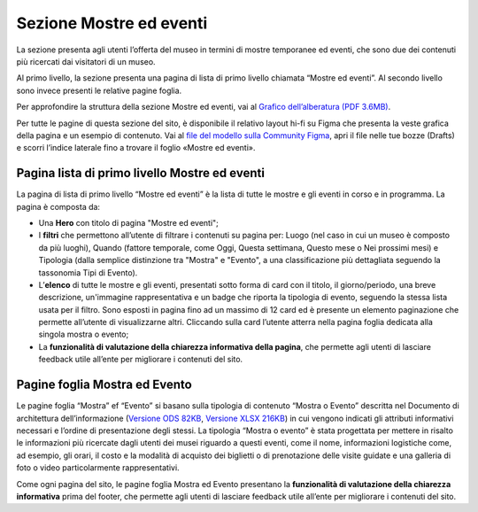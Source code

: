 Sezione Mostre ed eventi
============================
La sezione presenta agli utenti l’offerta del museo in termini di mostre temporanee ed eventi, che sono due dei contenuti più ricercati dai visitatori di un museo. 

Al primo livello, la sezione presenta una pagina di lista di primo livello chiamata “Mostre ed eventi”. Al secondo livello sono invece presenti le relative pagine foglia. 

Per approfondire la struttura della sezione Mostre ed eventi, vai al `Grafico dell’alberatura (PDF 3.6MB) <https://designers.italia.it/files/resources/modelli/musei-civici/Alberatura-ModelloMusei-DesignersItalia.pdf>`_.

Per tutte le pagine di questa sezione del sito, è disponibile il relativo layout hi-fi su Figma che presenta la veste grafica della pagina e un esempio di contenuto. Vai al `file del modello sulla Community Figma <https://www.figma.com/community/file/1362341553612665419/musei-civici-modello-sito>`_, apri il file nelle tue bozze (Drafts) e scorri l’indice laterale fino a trovare il foglio «Mostre ed eventi».


Pagina lista di primo livello Mostre ed eventi 
--------------------------------------------------

La pagina di lista di primo livello “Mostre ed eventi” è la lista di tutte le mostre e gli eventi in corso e in programma.   
La pagina è composta da: 

- Una **Hero** con titolo di pagina "Mostre ed eventi"; 
- I **filtri** che permettono all’utente di filtrare i contenuti su pagina per: Luogo (nel caso in cui un museo è composto da più luoghi), Quando (fattore temporale, come Oggi, Questa settimana, Questo mese o Nei prossimi mesi) e Tipologia (dalla semplice distinzione tra "Mostra" e "Evento", a una classificazione più dettagliata seguendo la tassonomia Tipi di Evento).  
- L’**elenco** di tutte le mostre e gli eventi, presentati sotto forma di card con il titolo, il giorno/periodo, una breve descrizione, un'immagine rappresentativa e un badge che riporta la tipologia di evento, seguendo la stessa lista usata per il filtro. Sono esposti in pagina fino ad un massimo di 12 card ed è presente un elemento paginazione che permette all’utente di visualizzarne altri. Cliccando sulla card l’utente atterra nella pagina foglia dedicata alla singola mostra o evento; 
- La **funzionalità di valutazione della chiarezza informativa della pagina**, che permette agli utenti di lasciare feedback utile all’ente per migliorare i contenuti del sito.

Pagine foglia Mostra ed Evento 
-----------------------------------

Le pagine foglia “Mostra” ef “Evento” si basano sulla tipologia di contenuto “Mostra o Evento” descritta nel Documento di architettura dell’informazione (`Versione ODS 82KB <https://designers.italia.it/files/resources/modelli/musei-civici/Architettura-ModelloMusei-DesignersItalia.ods>`_, `Versione XLSX 216KB <https://designers.italia.it/files/resources/modelli/musei-civici/Architettura-ModelloMusei-DesignersItalia.xlsx>`_) in cui vengono indicati gli attributi informativi necessari e l’ordine di presentazione degli stessi. La tipologia “Mostra o evento” è stata progettata per mettere in risalto le informazioni più ricercate dagli utenti dei musei riguardo a questi eventi, come il nome, informazioni logistiche come, ad esempio, gli orari, il costo e la modalità di acquisto dei biglietti o di prenotazione delle visite guidate e una galleria di foto o video particolarmente rappresentativi. 

Come ogni pagina del sito, le pagine foglia Mostra ed Evento presentano la **funzionalità di valutazione della chiarezza informativa** prima del footer, che permette agli utenti di lasciare feedback utile all’ente per migliorare i contenuti del sito. 
